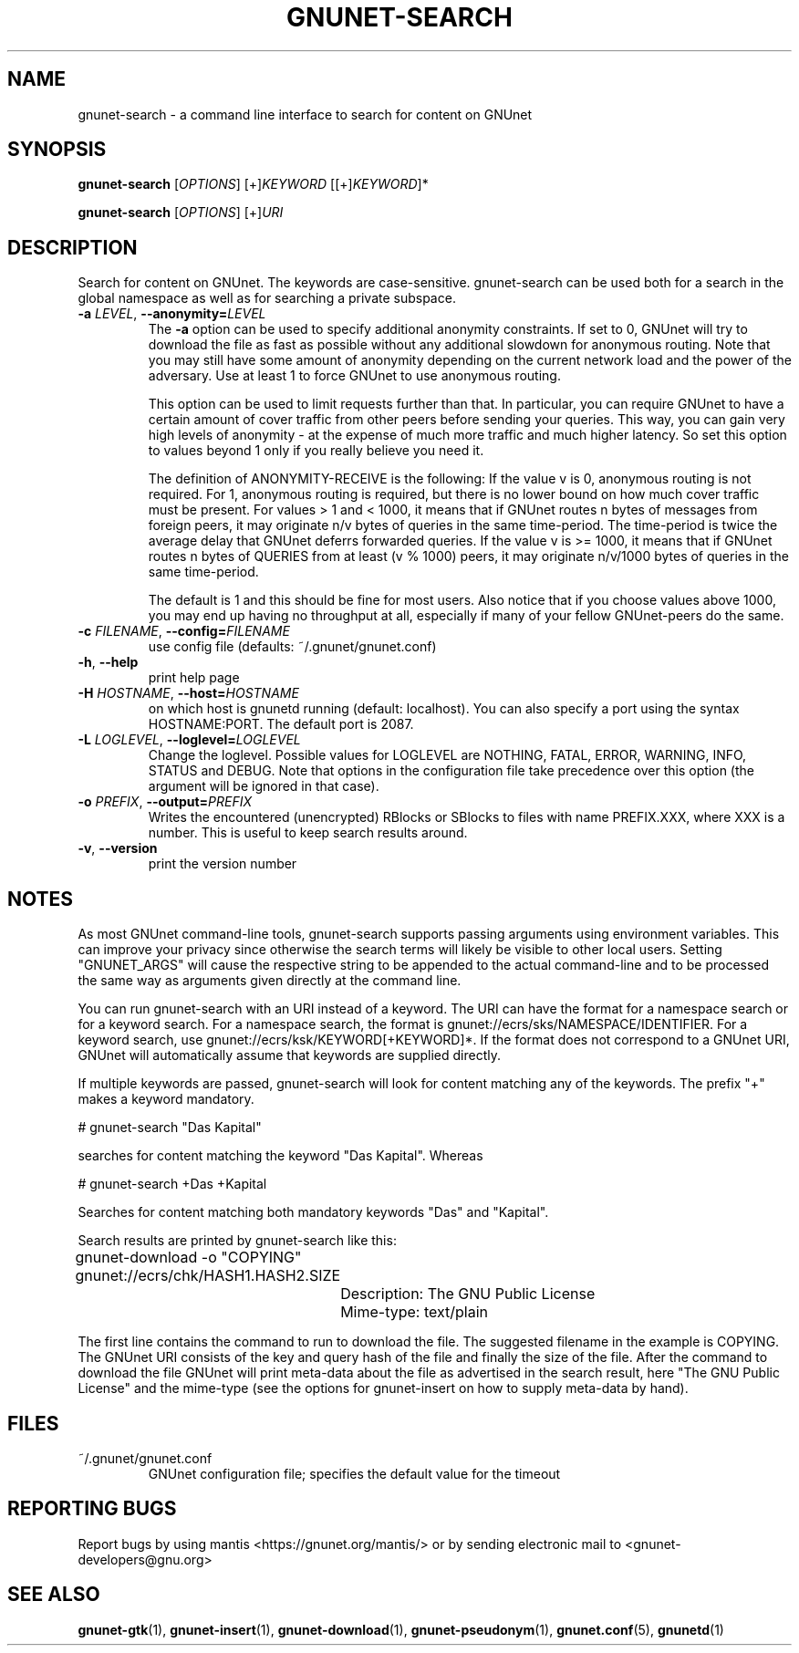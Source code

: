 .TH GNUNET-SEARCH "1" "11 Sep 2006" "GNUnet"
.SH NAME
gnunet\-search \- a command line interface to search for content on GNUnet
.SH SYNOPSIS
.B gnunet\-search
[\fIOPTIONS\fR] [+]\fIKEYWORD\fR [[+]\fIKEYWORD\fR]*

.B gnunet\-search
[\fIOPTIONS\fR] [+]\fIURI\fR
.SH DESCRIPTION
.PP
Search for content on GNUnet. The keywords are case-sensitive.  gnunet\-search can be used both for a search in the global namespace as well as for searching a private subspace.
.TP
\fB\-a \fILEVEL\fR, \fB\-\-anonymity=\fILEVEL\fR
The \fB-a\fR option can be used to specify additional anonymity constraints.  If set to 0, GNUnet will try to download the file as fast as possible without any additional slowdown for anonymous routing.  Note that you may still have some amount of anonymity depending on the current network load and the power of the adversary.  Use at least 1 to force GNUnet to use anonymous routing.

This option can be used to limit requests further than that. In particular, you can require GNUnet to have a certain amount of cover traffic from other peers before sending your queries. This way, you can gain very high levels of anonymity \- at the expense of much more traffic and much higher latency. So set this option to values beyond 1 only if you really believe you need it.

The definition of ANONYMITY-RECEIVE is the following: If the value v is 0, anonymous routing is not required.  For 1, anonymous routing is required, but there is no lower bound on how much cover traffic must be present.  For values > 1 and < 1000, it means that if GNUnet routes n bytes of messages from foreign peers, it may originate n/v bytes of queries in the same time\-period. The time\-period is twice the average delay that GNUnet deferrs forwarded queries. If the value v is >= 1000, it means that if GNUnet routes n bytes of QUERIES from at least (v % 1000) peers, it may originate n/v/1000 bytes of queries in the same time\-period.

The default is 1 and this should be fine for most users.  Also notice that if you choose values above 1000, you may end up having no throughput at all, especially if many of your fellow GNUnet\-peers do the same.

.TP
\fB\-c \fIFILENAME\fR, \fB\-\-config=\fIFILENAME\fR
use config file (defaults: ~/.gnunet/gnunet.conf)
.TP
\fB\-h\fR, \fB\-\-help\fR
print help page
.TP
\fB\-H \fIHOSTNAME\fR, \fB\-\-host=\fIHOSTNAME\fR
on which host is gnunetd running (default: localhost).  You can also specify a port using the syntax HOSTNAME:PORT.  The default port is 2087.
.TP
\fB\-L \fILOGLEVEL\fR, \fB\-\-loglevel=\fILOGLEVEL\fR
Change the loglevel.  Possible values for LOGLEVEL are NOTHING, FATAL,
ERROR, WARNING, INFO, STATUS and DEBUG.  Note that options in the 
configuration file take precedence over this option (the argument 
will be ignored in that case).
.TP
\fB\-o \fIPREFIX\fR, \fB\-\-output=\fIPREFIX\fR
Writes the encountered (unencrypted) RBlocks or SBlocks to files with name PREFIX.XXX, where XXX is a number. This is useful to keep search results around.
.TP
\fB\-v\fR, \fB\-\-version\fR
print the version number
.SH NOTES
As most GNUnet command-line tools, gnunet\-search supports passing arguments using environment variables.  This can improve your privacy since otherwise the search terms will likely be visible to other local users.  Setting "GNUNET_ARGS" will cause the respective string to be appended to the actual command-line and to be processed the same way as arguments given directly at the command line.

You can run gnunet\-search with an URI instead of a keyword.  The URI can have the format for a namespace search or for a keyword search.  For a namespace search, the format is gnunet://ecrs/sks/NAMESPACE/IDENTIFIER.  For a keyword search, use gnunet://ecrs/ksk/KEYWORD[+KEYWORD]*.  If the format does not correspond to a GNUnet URI, GNUnet will automatically assume that keywords are supplied directly.  

If multiple keywords are passed, gnunet\-search will look for content matching any of the keywords.  The prefix "+" makes a keyword mandatory.  

# gnunet\-search "Das Kapital"

searches for content matching the keyword "Das Kapital".  Whereas

# gnunet\-search +Das +Kapital

Searches for content matching both mandatory keywords "Das" and "Kapital".

Search results are printed by gnunet\-search like this:
.P
.ad l
	gnunet\-download \-o "COPYING" gnunet://ecrs/chk/HASH1.HASH2.SIZE

		Description: The GNU Public License

		Mime-type: text/plain
.ad b

The first line contains the command to run to download the file.  The suggested filename in the example is COPYING.  The GNUnet URI consists of the key and query hash of the file and finally the size of the file.  After the command to download the file GNUnet will print meta\-data about the file as advertised in the search result, here "The GNU Public License" and the mime\-type (see the options for gnunet\-insert on how to supply meta-data by hand).

.SH FILES
.TP
~/.gnunet/gnunet.conf
GNUnet configuration file; specifies the default value for the timeout
.SH "REPORTING BUGS"
Report bugs by using mantis <https://gnunet.org/mantis/> or by sending electronic mail to <gnunet-developers@gnu.org>
.SH "SEE ALSO"
\fBgnunet\-gtk\fP(1), \fBgnunet\-insert\fP(1), \fBgnunet\-download\fP(1), \fBgnunet\-pseudonym\fP(1), \fBgnunet.conf\fP(5), \fBgnunetd\fP(1)

